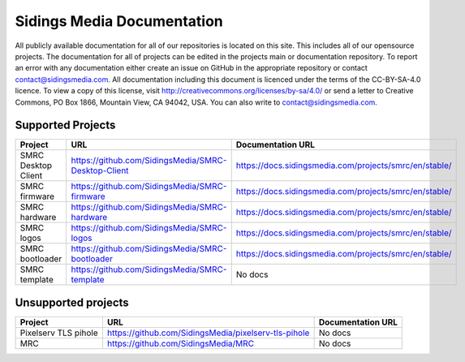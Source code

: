Sidings Media Documentation
===========================

All publicly available documentation for all of our repositories is located on this site. This includes all of our opensource projects. The documentation for all of projects can be edited in the projects main or documentation repository. To report an error with any documentation either create an issue on GitHub in the appropriate repository or contact `contact@sidingsmedia.com`_. All documentation including this document is licenced under the terms of the CC-BY-SA-4.0 licence.  To view a copy of this license, visit http://creativecommons.org/licenses/by-sa/4.0/ or send a letter to Creative Commons, PO Box 1866, Mountain View, CA 94042, USA. You can also write to `contact@sidingsmedia.com`_.

.. _`contact@sidingsmedia.com`: mailto:contact@sidingsmedia.com

Supported Projects
------------------

+---------------------+-----------------------------------------------------+--------------------------------------------------------+
| Project             | URL                                                 | Documentation URL                                      |
+=====================+=====================================================+========================================================+
| SMRC Desktop Client | https://github.com/SidingsMedia/SMRC-Desktop-Client | https://docs.sidingsmedia.com/projects/smrc/en/stable/ |
+---------------------+-----------------------------------------------------+--------------------------------------------------------+
| SMRC firmware       | https://github.com/SidingsMedia/SMRC-firmware       | https://docs.sidingsmedia.com/projects/smrc/en/stable/ |
+---------------------+-----------------------------------------------------+--------------------------------------------------------+
| SMRC hardware       | https://github.com/SidingsMedia/SMRC-hardware       | https://docs.sidingsmedia.com/projects/smrc/en/stable/ |
+---------------------+-----------------------------------------------------+--------------------------------------------------------+
| SMRC logos          | https://github.com/SidingsMedia/SMRC-logos          | https://docs.sidingsmedia.com/projects/smrc/en/stable/ |
+---------------------+-----------------------------------------------------+--------------------------------------------------------+
| SMRC bootloader     | https://github.com/SidingsMedia/SMRC-bootloader     | https://docs.sidingsmedia.com/projects/smrc/en/stable/ |
+---------------------+-----------------------------------------------------+--------------------------------------------------------+
| SMRC template       | https://github.com/SidingsMedia/SMRC-template       | No docs                                                |
+---------------------+-----------------------------------------------------+--------------------------------------------------------+

Unsupported projects
---------------------
+----------------------+------------------------------------------------------+-------------------+
| Project              | URL                                                  | Documentation URL |
+======================+======================================================+===================+
| Pixelserv TLS pihole | https://github.com/SidingsMedia/pixelserv-tls-pihole | No docs           |
+----------------------+------------------------------------------------------+-------------------+
| MRC                  | https://github.com/SidingsMedia/MRC                  | No docs           |
+----------------------+------------------------------------------------------+-------------------+
